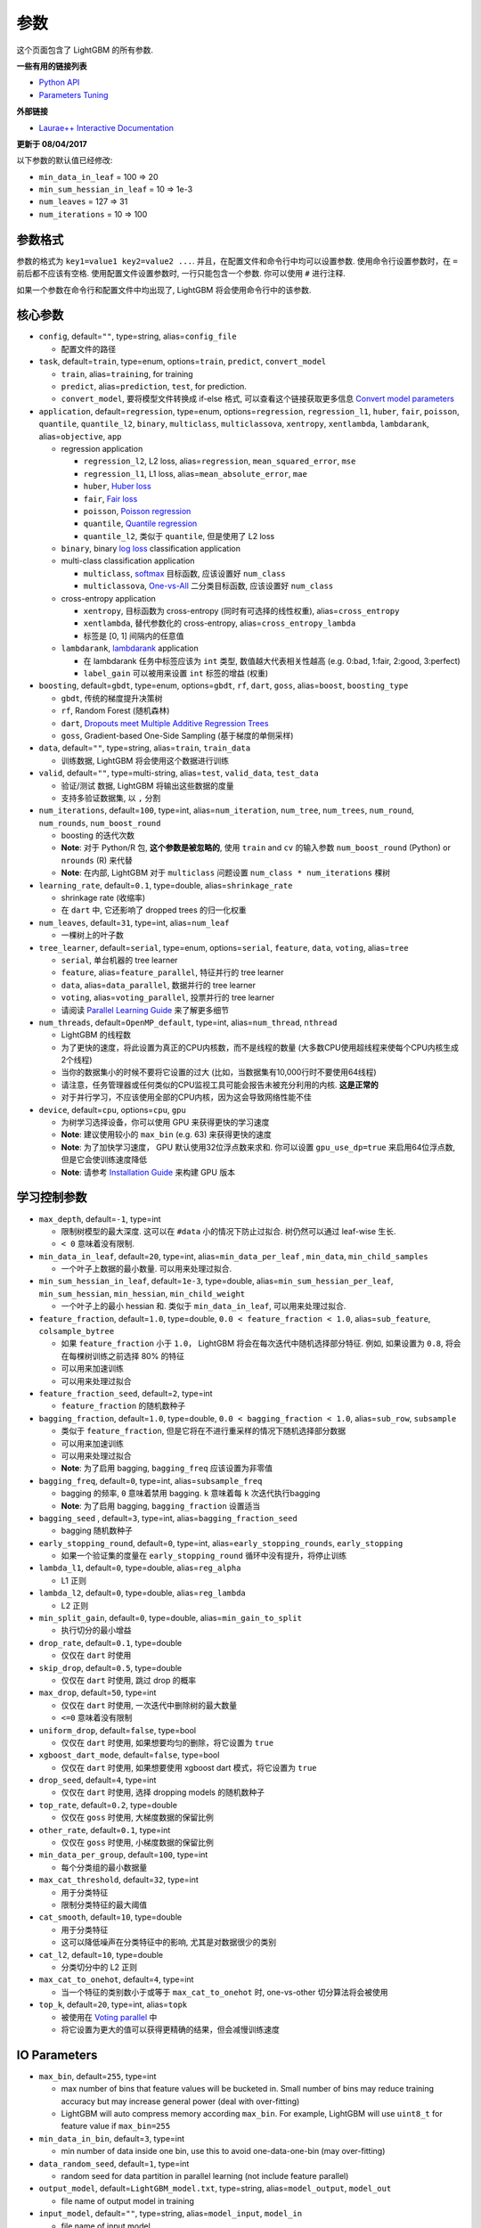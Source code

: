 参数
==========

这个页面包含了 LightGBM 的所有参数.

**一些有用的链接列表**

- `Python API <./Python-API.rst>`__

- `Parameters Tuning <./Parameters-Tuning.rst>`__

**外部链接**

- `Laurae++ Interactive Documentation`_

**更新于 08/04/2017**

以下参数的默认值已经修改:

-  ``min_data_in_leaf`` = 100 => 20
-  ``min_sum_hessian_in_leaf`` = 10 => 1e-3
-  ``num_leaves`` = 127 => 31
-  ``num_iterations`` = 10 => 100

参数格式
-----------------

参数的格式为 ``key1=value1 key2=value2 ...``.
并且，在配置文件和命令行中均可以设置参数.
使用命令行设置参数时，在 ``=`` 前后都不应该有空格.
使用配置文件设置参数时, 一行只能包含一个参数. 你可以使用 ``#`` 进行注释.

如果一个参数在命令行和配置文件中均出现了, LightGBM 将会使用命令行中的该参数.

核心参数
---------------

-  ``config``, default=\ ``""``, type=string, alias=\ ``config_file``

   -  配置文件的路径

-  ``task``, default=\ ``train``, type=enum, options=\ ``train``, ``predict``, ``convert_model``

   -  ``train``, alias=\ ``training``, for training

   -  ``predict``, alias=\ ``prediction``, ``test``, for prediction.

   -  ``convert_model``, 要将模型文件转换成 if-else 格式, 可以查看这个链接获取更多信息 `Convert model parameters <#convert-model-parameters>`__

-  ``application``, default=\ ``regression``, type=enum,
   options=\ ``regression``, ``regression_l1``, ``huber``, ``fair``, ``poisson``, ``quantile``, ``quantile_l2``,
   ``binary``, ``multiclass``, ``multiclassova``, ``xentropy``, ``xentlambda``, ``lambdarank``,
   alias=\ ``objective``, ``app``

   -  regression application

      -  ``regression_l2``, L2 loss, alias=\ ``regression``, ``mean_squared_error``, ``mse``

      -  ``regression_l1``, L1 loss, alias=\ ``mean_absolute_error``, ``mae``

      -  ``huber``, `Huber loss`_

      -  ``fair``, `Fair loss`_

      -  ``poisson``, `Poisson regression`_

      -  ``quantile``, `Quantile regression`_

      -  ``quantile_l2``, 类似于 ``quantile``, 但是使用了 L2 loss 

   -  ``binary``, binary `log loss`_ classification application

   -  multi-class classification application

      -  ``multiclass``, `softmax`_ 目标函数, 应该设置好 ``num_class`` 

      -  ``multiclassova``, `One-vs-All`_ 二分类目标函数, 应该设置好 ``num_class`` 

   -  cross-entropy application

      -  ``xentropy``, 目标函数为 cross-entropy (同时有可选择的线性权重), alias=\ ``cross_entropy``

      -  ``xentlambda``, 替代参数化的 cross-entropy, alias=\ ``cross_entropy_lambda``

      -  标签是 [0, 1] 间隔内的任意值

   -  ``lambdarank``, `lambdarank`_ application

      -  在 lambdarank 任务中标签应该为 ``int`` 类型, 数值越大代表相关性越高 (e.g. 0:bad, 1:fair, 2:good, 3:perfect)

      -  ``label_gain`` 可以被用来设置 ``int`` 标签的增益 (权重)

-  ``boosting``, default=\ ``gbdt``, type=enum,
   options=\ ``gbdt``, ``rf``, ``dart``, ``goss``,
   alias=\ ``boost``, ``boosting_type``

   -  ``gbdt``, 传统的梯度提升决策树

   -  ``rf``, Random Forest (随机森林)

   -  ``dart``, `Dropouts meet Multiple Additive Regression Trees`_

   -  ``goss``, Gradient-based One-Side Sampling (基于梯度的单侧采样)

-  ``data``, default=\ ``""``, type=string, alias=\ ``train``, ``train_data``

   -  训练数据, LightGBM 将会使用这个数据进行训练

-  ``valid``, default=\ ``""``, type=multi-string, alias=\ ``test``, ``valid_data``, ``test_data``

   -  验证/测试 数据, LightGBM 将输出这些数据的度量

   -  支持多验证数据集, 以 ``,`` 分割

-  ``num_iterations``, default=\ ``100``, type=int,
   alias=\ ``num_iteration``, ``num_tree``, ``num_trees``, ``num_round``, ``num_rounds``, ``num_boost_round``

   -  boosting 的迭代次数

   -  **Note**: 对于 Python/R 包, **这个参数是被忽略的**,
      使用 ``train`` and ``cv`` 的输入参数 ``num_boost_round`` (Python) or ``nrounds`` (R) 来代替

   -  **Note**: 在内部, LightGBM 对于 ``multiclass`` 问题设置 ``num_class * num_iterations`` 棵树

-  ``learning_rate``, default=\ ``0.1``, type=double, alias=\ ``shrinkage_rate``

   -  shrinkage rate (收缩率)

   -  在 ``dart`` 中, 它还影响了 dropped trees 的归一化权重

-  ``num_leaves``, default=\ ``31``, type=int, alias=\ ``num_leaf``

   -  一棵树上的叶子数

-  ``tree_learner``, default=\ ``serial``, type=enum, options=\ ``serial``, ``feature``, ``data``, ``voting``, alias=\ ``tree``

   -  ``serial``, 单台机器的 tree learner

   -  ``feature``, alias=\ ``feature_parallel``, 特征并行的 tree learner

   -  ``data``, alias=\ ``data_parallel``, 数据并行的 tree learner

   -  ``voting``, alias=\ ``voting_parallel``, 投票并行的 tree learner

   -  请阅读 `Parallel Learning Guide <./Parallel-Learning-Guide.rst>`__ 来了解更多细节

-  ``num_threads``, default=\ ``OpenMP_default``, type=int, alias=\ ``num_thread``, ``nthread``

   -  LightGBM 的线程数

   -  为了更快的速度，将此设置为真正的CPU内核数，而不是线程的数量 (大多数CPU使用超线程来使每个CPU内核生成2个线程)

   -  当你的数据集小的时候不要将它设置的过大 (比如，当数据集有10,000行时不要使用64线程)

   -  请注意，任务管理器或任何类似的CPU监视工具可能会报告未被充分利用的内核. **这是正常的**

   -  对于并行学习，不应该使用全部的CPU内核，因为这会导致网络性能不佳

-  ``device``, default=\ ``cpu``, options=\ ``cpu``, ``gpu``

   -  为树学习选择设备，你可以使用 GPU 来获得更快的学习速度

   -  **Note**: 建议使用较小的 ``max_bin`` (e.g. 63) 来获得更快的速度

   -  **Note**: 为了加快学习速度， GPU 默认使用32位浮点数来求和.
      你可以设置 ``gpu_use_dp=true`` 来启用64位浮点数, 但是它会使训练速度降低

   -  **Note**: 请参考 `Installation Guide <./Installation-Guide.rst#build-gpu-version>`__ 来构建 GPU 版本

学习控制参数
---------------------------

-  ``max_depth``, default=\ ``-1``, type=int

   -  限制树模型的最大深度. 这可以在 ``#data`` 小的情况下防止过拟合. 树仍然可以通过 leaf-wise 生长.

   -  ``< 0`` 意味着没有限制.

-  ``min_data_in_leaf``, default=\ ``20``, type=int, alias=\ ``min_data_per_leaf`` , ``min_data``, ``min_child_samples``

   -  一个叶子上数据的最小数量. 可以用来处理过拟合.

-  ``min_sum_hessian_in_leaf``, default=\ ``1e-3``, type=double,
   alias=\ ``min_sum_hessian_per_leaf``, ``min_sum_hessian``, ``min_hessian``, ``min_child_weight``

   -  一个叶子上的最小 hessian 和. 类似于 ``min_data_in_leaf``, 可以用来处理过拟合.

-  ``feature_fraction``, default=\ ``1.0``, type=double, ``0.0 < feature_fraction < 1.0``, alias=\ ``sub_feature``, ``colsample_bytree``

   -  如果 ``feature_fraction`` 小于 ``1.0``， LightGBM 将会在每次迭代中随机选择部分特征.
      例如, 如果设置为 ``0.8``, 将会在每棵树训练之前选择 80% 的特征

   -  可以用来加速训练

   -  可以用来处理过拟合

-  ``feature_fraction_seed``, default=\ ``2``, type=int

   -  ``feature_fraction`` 的随机数种子

-  ``bagging_fraction``, default=\ ``1.0``, type=double, ``0.0 < bagging_fraction < 1.0``, alias=\ ``sub_row``, ``subsample``

   -  类似于 ``feature_fraction``, 但是它将在不进行重采样的情况下随机选择部分数据

   -  可以用来加速训练

   -  可以用来处理过拟合

   -  **Note**: 为了启用 bagging, ``bagging_freq`` 应该设置为非零值

-  ``bagging_freq``, default=\ ``0``, type=int, alias=\ ``subsample_freq``

   -  bagging 的频率, ``0`` 意味着禁用 bagging. ``k`` 意味着每 ``k`` 次迭代执行bagging

   -  **Note**: 为了启用 bagging, ``bagging_fraction`` 设置适当

-  ``bagging_seed`` , default=\ ``3``, type=int, alias=\ ``bagging_fraction_seed``

   -  bagging 随机数种子

-  ``early_stopping_round``, default=\ ``0``, type=int, alias=\ ``early_stopping_rounds``, ``early_stopping``

   -  如果一个验证集的度量在 ``early_stopping_round`` 循环中没有提升，将停止训练

-  ``lambda_l1``, default=\ ``0``, type=double, alias=\ ``reg_alpha``

   -  L1 正则

-  ``lambda_l2``, default=\ ``0``, type=double, alias=\ ``reg_lambda``

   -  L2 正则

-  ``min_split_gain``, default=\ ``0``, type=double, alias=\ ``min_gain_to_split``

   -  执行切分的最小增益

-  ``drop_rate``, default=\ ``0.1``, type=double

   -  仅仅在 ``dart`` 时使用

-  ``skip_drop``, default=\ ``0.5``, type=double

   -  仅仅在 ``dart`` 时使用, 跳过 drop 的概率

-  ``max_drop``, default=\ ``50``, type=int

   -  仅仅在 ``dart`` 时使用, 一次迭代中删除树的最大数量
   
   -  ``<=0`` 意味着没有限制

-  ``uniform_drop``, default=\ ``false``, type=bool

   -  仅仅在 ``dart`` 时使用, 如果想要均匀的删除，将它设置为 ``true`` 

-  ``xgboost_dart_mode``, default=\ ``false``, type=bool

   -  仅仅在 ``dart`` 时使用, 如果想要使用 xgboost dart 模式，将它设置为 ``true``  

-  ``drop_seed``, default=\ ``4``, type=int

   -  仅仅在 ``dart`` 时使用, 选择 dropping models 的随机数种子

-  ``top_rate``, default=\ ``0.2``, type=double

   -  仅仅在 ``goss`` 时使用, 大梯度数据的保留比例

-  ``other_rate``, default=\ ``0.1``, type=int

   -  仅仅在 ``goss`` 时使用, 小梯度数据的保留比例

-  ``min_data_per_group``, default=\ ``100``, type=int

   -  每个分类组的最小数据量

-  ``max_cat_threshold``, default=\ ``32``, type=int

   -  用于分类特征

   -  限制分类特征的最大阈值

-  ``cat_smooth``, default=\ ``10``, type=double

   -  用于分类特征

   -  这可以降低噪声在分类特征中的影响, 尤其是对数据很少的类别

-  ``cat_l2``, default=\ ``10``, type=double

   -  分类切分中的 L2 正则

-  ``max_cat_to_onehot``, default=\ ``4``, type=int

   -  当一个特征的类别数小于或等于 ``max_cat_to_onehot`` 时, one-vs-other 切分算法将会被使用

-  ``top_k``, default=\ ``20``, type=int, alias=\ ``topk``

   -  被使用在 `Voting parallel <./Parallel-Learning-Guide.rst#choose-appropriate-parallel-algorithm>`__ 中

   -  将它设置为更大的值可以获得更精确的结果，但会减慢训练速度

IO Parameters
-------------

-  ``max_bin``, default=\ ``255``, type=int

   -  max number of bins that feature values will be bucketed in.
      Small number of bins may reduce training accuracy but may increase general power (deal with over-fitting)

   -  LightGBM will auto compress memory according ``max_bin``.
      For example, LightGBM will use ``uint8_t`` for feature value if ``max_bin=255``

-  ``min_data_in_bin``, default=\ ``3``, type=int

   -  min number of data inside one bin, use this to avoid one-data-one-bin (may over-fitting)

-  ``data_random_seed``, default=\ ``1``, type=int

   -  random seed for data partition in parallel learning (not include feature parallel)

-  ``output_model``, default=\ ``LightGBM_model.txt``, type=string, alias=\ ``model_output``, ``model_out``

   -  file name of output model in training

-  ``input_model``, default=\ ``""``, type=string, alias=\ ``model_input``, ``model_in``

   -  file name of input model

   -  for ``prediction`` task, this model will be used for prediction data

   -  for ``train`` task, training will be continued from this model

-  ``output_result``, default=\ ``LightGBM_predict_result.txt``,
   type=string, alias=\ ``predict_result``, ``prediction_result``

   -  file name of prediction result in ``prediction`` task

-  ``model_format``, default=\ ``text``, type=multi-enum, options=\ ``text``, ``proto``

   -  format to save and load model

   -  if ``text``, text string will be used

   -  if ``proto``, Protocol Buffer binary format will be used

   -  you can save in multiple formats by joining them with comma, like ``text,proto``. In this case, ``model_format`` will be add as suffix after ``output_model``

   -  **Note**: loading with multiple formats is not supported

   -  **Note**: to use this parameter you need to `build version with Protobuf Support <./Installation-Guide.rst#protobuf-support>`__

-  ``pre_partition``, default=\ ``false``, type=bool, alias=\ ``is_pre_partition``

   -  used for parallel learning (not include feature parallel)

   -  ``true`` if training data are pre-partitioned, and different machines use different partitions

-  ``is_sparse``, default=\ ``true``, type=bool, alias=\ ``is_enable_sparse``, ``enable_sparse``

   -  used to enable/disable sparse optimization. Set to ``false`` to disable sparse optimization

-  ``two_round``, default=\ ``false``, type=bool, alias=\ ``two_round_loading``, ``use_two_round_loading``

   -  by default, LightGBM will map data file to memory and load features from memory.
      This will provide faster data loading speed. But it may run out of memory when the data file is very big

   -  set this to ``true`` if data file is too big to fit in memory

-  ``save_binary``, default=\ ``false``, type=bool, alias=\ ``is_save_binary``, ``is_save_binary_file``

   -  if ``true`` LightGBM will save the dataset (include validation data) to a binary file.
      Speed up the data loading for the next time

-  ``verbosity``, default=\ ``1``, type=int, alias=\ ``verbose``

   -  ``<0`` = Fatal,
      ``=0`` = Error (Warn),
      ``>0`` = Info

-  ``header``, default=\ ``false``, type=bool, alias=\ ``has_header``

   -  set this to ``true`` if input data has header

-  ``label``, default=\ ``""``, type=string, alias=\ ``label_column``

   -  specify the label column

   -  use number for index, e.g. ``label=0`` means column\_0 is the label

   -  add a prefix ``name:`` for column name, e.g. ``label=name:is_click``

-  ``weight``, default=\ ``""``, type=string, alias=\ ``weight_column``

   -  specify the weight column

   -  use number for index, e.g. ``weight=0`` means column\_0 is the weight

   -  add a prefix ``name:`` for column name, e.g. ``weight=name:weight``

   -  **Note**: index starts from ``0``.
      And it doesn't count the label column when passing type is Index, e.g. when label is column\_0, and weight is column\_1, the correct parameter is ``weight=0``

-  ``query``, default=\ ``""``, type=string, alias=\ ``query_column``, ``group``, ``group_column``

   -  specify the query/group id column

   -  use number for index, e.g. ``query=0`` means column\_0 is the query id

   -  add a prefix ``name:`` for column name, e.g. ``query=name:query_id``

   -  **Note**: data should be grouped by query\_id.
      Index starts from ``0``.
      And it doesn't count the label column when passing type is Index, e.g. when label is column\_0 and query\_id is column\_1, the correct parameter is ``query=0``

-  ``ignore_column``, default=\ ``""``, type=string, alias=\ ``ignore_feature``, ``blacklist``

   -  specify some ignoring columns in training

   -  use number for index, e.g. ``ignore_column=0,1,2`` means column\_0, column\_1 and column\_2 will be ignored

   -  add a prefix ``name:`` for column name, e.g. ``ignore_column=name:c1,c2,c3`` means c1, c2 and c3 will be ignored

   -  **Note**: works only in case of loading data directly from file

   -  **Note**: index starts from ``0``. And it doesn't count the label column

-  ``categorical_feature``, default=\ ``""``, type=string, alias=\ ``categorical_column``, ``cat_feature``, ``cat_column``

   -  specify categorical features

   -  use number for index, e.g. ``categorical_feature=0,1,2`` means column\_0, column\_1 and column\_2 are categorical features

   -  add a prefix ``name:`` for column name, e.g. ``categorical_feature=name:c1,c2,c3`` means c1, c2 and c3 are categorical features

   -  **Note**: only supports categorical with ``int`` type. Index starts from ``0``. And it doesn't count the label column

   -  **Note**: the negative values will be treated as **missing values**

-  ``predict_raw_score``, default=\ ``false``, type=bool, alias=\ ``raw_score``, ``is_predict_raw_score``

   -  only used in ``prediction`` task

   -  set to ``true`` to predict only the raw scores

   -  set to ``false`` to predict transformed scores

-  ``predict_leaf_index``, default=\ ``false``, type=bool, alias=\ ``leaf_index``, ``is_predict_leaf_index``

   -  only used in ``prediction`` task

   -  set to ``true`` to predict with leaf index of all trees

-  ``predict_contrib``, default=\ ``false``, type=bool, alias=\ ``contrib``, ``is_predict_contrib``

   -  only used in ``prediction`` task

   -  set to ``true`` to estimate `SHAP values`_, which represent how each feature contributs to each prediction.
      Produces number of features + 1 values where the last value is the expected value of the model output over the training data

-  ``bin_construct_sample_cnt``, default=\ ``200000``, type=int, alias=\ ``subsample_for_bin``

   -  number of data that sampled to construct histogram bins

   -  will give better training result when set this larger, but will increase data loading time

   -  set this to larger value if data is very sparse

-  ``num_iteration_predict``, default=\ ``-1``, type=int

   -  only used in ``prediction`` task
   -  use to specify how many trained iterations will be used in prediction

   -  ``<= 0`` means no limit

-  ``pred_early_stop``, default=\ ``false``, type=bool

   -  if ``true`` will use early-stopping to speed up the prediction. May affect the accuracy

-  ``pred_early_stop_freq``, default=\ ``10``, type=int

   -  the frequency of checking early-stopping prediction

-  ``pred_early_stop_margin``, default=\ ``10.0``, type=double

   -  the threshold of margin in early-stopping prediction

-  ``use_missing``, default=\ ``true``, type=bool

   -  set to ``false`` to disable the special handle of missing value

-  ``zero_as_missing``, default=\ ``false``, type=bool

   -  set to ``true`` to treat all zero as missing values (including the unshown values in libsvm/sparse matrics)

   -  set to ``false`` to use ``na`` to represent missing values

-  ``init_score_file``, default=\ ``""``, type=string

   -  path to training initial score file, ``""`` will use ``train_data_file`` + ``.init`` (if exists)

-  ``valid_init_score_file``, default=\ ``""``, type=multi-string

   -  path to validation initial score file, ``""`` will use ``valid_data_file`` + ``.init`` (if exists)

   -  separate by ``,`` for multi-validation data

Objective Parameters
--------------------

-  ``sigmoid``, default=\ ``1.0``, type=double

   -  parameter for sigmoid function. Will be used in ``binary`` classification and ``lambdarank``

-  ``alpha``, default=\ ``0.9``, type=double

   -  parameter for `Huber loss`_ and `Quantile regression`_. Will be used in ``regression`` task

-  ``fair_c``, default=\ ``1.0``, type=double

   -  parameter for `Fair loss`_. Will be used in ``regression`` task

-  ``gaussian_eta``, default=\ ``1.0``, type=double

   -  parameter to control the width of Gaussian function. Will be used in ``regression_l1`` and ``huber`` losses

-  ``poisson_max_delta_step``, default=\ ``0.7``, type=double

   -  parameter for `Poisson regression`_ to safeguard optimization

-  ``scale_pos_weight``, default=\ ``1.0``, type=double

   -  weight of positive class in ``binary`` classification task

-  ``boost_from_average``, default=\ ``true``, type=bool

   -  only used in ``regression`` task

   -  adjust initial score to the mean of labels for faster convergence

-  ``is_unbalance``, default=\ ``false``, type=bool, alias=\ ``unbalanced_sets``

   -  used in ``binary`` classification
   
   -  set this to ``true`` if training data are unbalance

-  ``max_position``, default=\ ``20``, type=int

   -  used in ``lambdarank``

   -  will optimize `NDCG`_ at this position

-  ``label_gain``, default=\ ``0,1,3,7,15,31,63,...``, type=multi-double

   -  used in ``lambdarank``

   -  relevant gain for labels. For example, the gain of label ``2`` is ``3`` if using default label gains

   -  separate by ``,``

-  ``num_class``, default=\ ``1``, type=int, alias=\ ``num_classes``

   -  only used in ``multiclass`` classification

-  ``reg_sqrt``, default=\ ``false``, type=bool

   -  only used in ``regression``

   -  will fit ``sqrt(label)`` instead and prediction result will be also automatically converted to ``pow2(prediction)``

Metric Parameters
-----------------

-  ``metric``, default={``l2`` for regression}, {``binary_logloss`` for binary classification}, {``ndcg`` for lambdarank}, type=multi-enum,
   options=\ ``l1``, ``l2``, ``ndcg``, ``auc``, ``binary_logloss``, ``binary_error`` ...

   -  ``l1``, absolute loss, alias=\ ``mean_absolute_error``, ``mae``

   -  ``l2``, square loss, alias=\ ``mean_squared_error``, ``mse``

   -  ``l2_root``, root square loss, alias=\ ``root_mean_squared_error``, ``rmse``

   -  ``quantile``, `Quantile regression`_

   -  ``huber``, `Huber loss`_

   -  ``fair``, `Fair loss`_

   -  ``poisson``, `Poisson regression`_

   -  ``ndcg``, `NDCG`_

   -  ``map``, `MAP`_

   -  ``auc``, `AUC`_

   -  ``binary_logloss``, `log loss`_

   -  ``binary_error``, for one sample: ``0`` for correct classification, ``1`` for error classification

   -  ``multi_logloss``, log loss for mulit-class classification

   -  ``multi_error``, error rate for mulit-class classification

   -  ``xentropy``, cross-entropy (with optional linear weights), alias=\ ``cross_entropy``

   -  ``xentlambda``, "intensity-weighted" cross-entropy, alias=\ ``cross_entropy_lambda``

   -  ``kldiv``, `Kullback-Leibler divergence`_, alias=\ ``kullback_leibler``

   -  support multi metrics, separated by ``,``

-  ``metric_freq``, default=\ ``1``, type=int

   -  frequency for metric output

-  ``train_metric``, default=\ ``false``, type=bool, alias=\ ``training_metric``, ``is_training_metric``

   -  set this to ``true`` if you need to output metric result of training

-  ``ndcg_at``, default=\ ``1,2,3,4,5``, type=multi-int, alias=\ ``ndcg_eval_at``, ``eval_at``

   -  `NDCG`_ evaluation positions, separated by ``,``

Network Parameters
------------------

Following parameters are used for parallel learning, and only used for base (socket) version.

-  ``num_machines``, default=\ ``1``, type=int, alias=\ ``num_machine``

   -  used for parallel learning, the number of machines for parallel learning application

   -  need to set this in both socket and mpi versions

-  ``local_listen_port``, default=\ ``12400``, type=int, alias=\ ``local_port``

   -  TCP listen port for local machines

   -  you should allow this port in firewall settings before training

-  ``time_out``, default=\ ``120``, type=int

   -  socket time-out in minutes

-  ``machine_list_file``, default=\ ``""``, type=string, alias=\ ``mlist``

   -  file that lists machines for this parallel learning application

   -  each line contains one IP and one port for one machine. The format is ``ip port``, separate by space

GPU Parameters
--------------

-  ``gpu_platform_id``, default=\ ``-1``, type=int

   -  OpenCL platform ID. Usually each GPU vendor exposes one OpenCL platform.

   -  default value is ``-1``, means the system-wide default platform

-  ``gpu_device_id``, default=\ ``-1``, type=int

   -  OpenCL device ID in the specified platform. Each GPU in the selected platform has a unique device ID

   -  default value is ``-1``, means the default device in the selected platform

-  ``gpu_use_dp``, default=\ ``false``, type=bool

   -  set to ``true`` to use double precision math on GPU (default using single precision)
  
Convert Model Parameters
------------------------

This feature is only supported in command line version yet.

-  ``convert_model_language``, default=\ ``""``, type=string

   -  only ``cpp`` is supported yet

   -  if ``convert_model_language`` is set when ``task`` is set to ``train``, the model will also be converted

-  ``convert_model``, default=\ ``"gbdt_prediction.cpp"``, type=string

   -  output file name of converted model

Others
------

Continued Training with Input Score
~~~~~~~~~~~~~~~~~~~~~~~~~~~~~~~~~~~

LightGBM supports continued training with initial scores. It uses an additional file to store these initial scores, like the following:

::

    0.5
    -0.1
    0.9
    ...

It means the initial score of the first data row is ``0.5``, second is ``-0.1``, and so on.
The initial score file corresponds with data file line by line, and has per score per line.
And if the name of data file is ``train.txt``, the initial score file should be named as ``train.txt.init`` and in the same folder as the data file.
In this case LightGBM will auto load initial score file if it exists.

Weight Data
~~~~~~~~~~~

LightGBM supporta weighted training. It uses an additional file to store weight data, like the following:

::

    1.0
    0.5
    0.8
    ...

It means the weight of the first data row is ``1.0``, second is ``0.5``, and so on.
The weight file corresponds with data file line by line, and has per weight per line.
And if the name of data file is ``train.txt``, the weight file should be named as ``train.txt.weight`` and in the same folder as the data file.
In this case LightGBM will auto load weight file if it exists.

**update**:
You can specific weight column in data file now. Please refer to parameter ``weight`` in above.

Query Data
~~~~~~~~~~

For LambdaRank learning, it needs query information for training data.
LightGBM use an additional file to store query data, like the following:

::

    27
    18
    67
    ...

It means first ``27`` lines samples belong one query and next ``18`` lines belong to another, and so on.

**Note**: data should be ordered by the query.

If the name of data file is ``train.txt``, the query file should be named as ``train.txt.query`` and in same folder of training data.
In this case LightGBM will load the query file automatically if it exists.

**update**:
You can specific query/group id in data file now. Please refer to parameter ``group`` in above.

.. _Laurae++ Interactive Documentation: https://sites.google.com/view/lauraepp/parameters

.. _Huber loss: https://en.wikipedia.org/wiki/Huber_loss

.. _Quantile regression: https://en.wikipedia.org/wiki/Quantile_regression

.. _Fair loss: https://www.kaggle.com/c/allstate-claims-severity/discussion/24520

.. _Poisson regression: https://en.wikipedia.org/wiki/Poisson_regression

.. _lambdarank: https://papers.nips.cc/paper/2971-learning-to-rank-with-nonsmooth-cost-functions.pdf

.. _Dropouts meet Multiple Additive Regression Trees: https://arxiv.org/abs/1505.01866

.. _hyper-threading: https://en.wikipedia.org/wiki/Hyper-threading

.. _SHAP values: https://arxiv.org/abs/1706.06060

.. _NDCG: https://en.wikipedia.org/wiki/Discounted_cumulative_gain#Normalized_DCG

.. _MAP: https://en.wikipedia.org/wiki/Information_retrieval#Mean_average_precision

.. _AUC: https://en.wikipedia.org/wiki/Receiver_operating_characteristic#Area_under_the_curve

.. _log loss: https://www.kaggle.com/wiki/LogLoss

.. _softmax: https://en.wikipedia.org/wiki/Softmax_function

.. _One-vs-All: https://en.wikipedia.org/wiki/Multiclass_classification#One-vs.-rest

.. _Kullback-Leibler divergence: https://en.wikipedia.org/wiki/Kullback%E2%80%93Leibler_divergence
